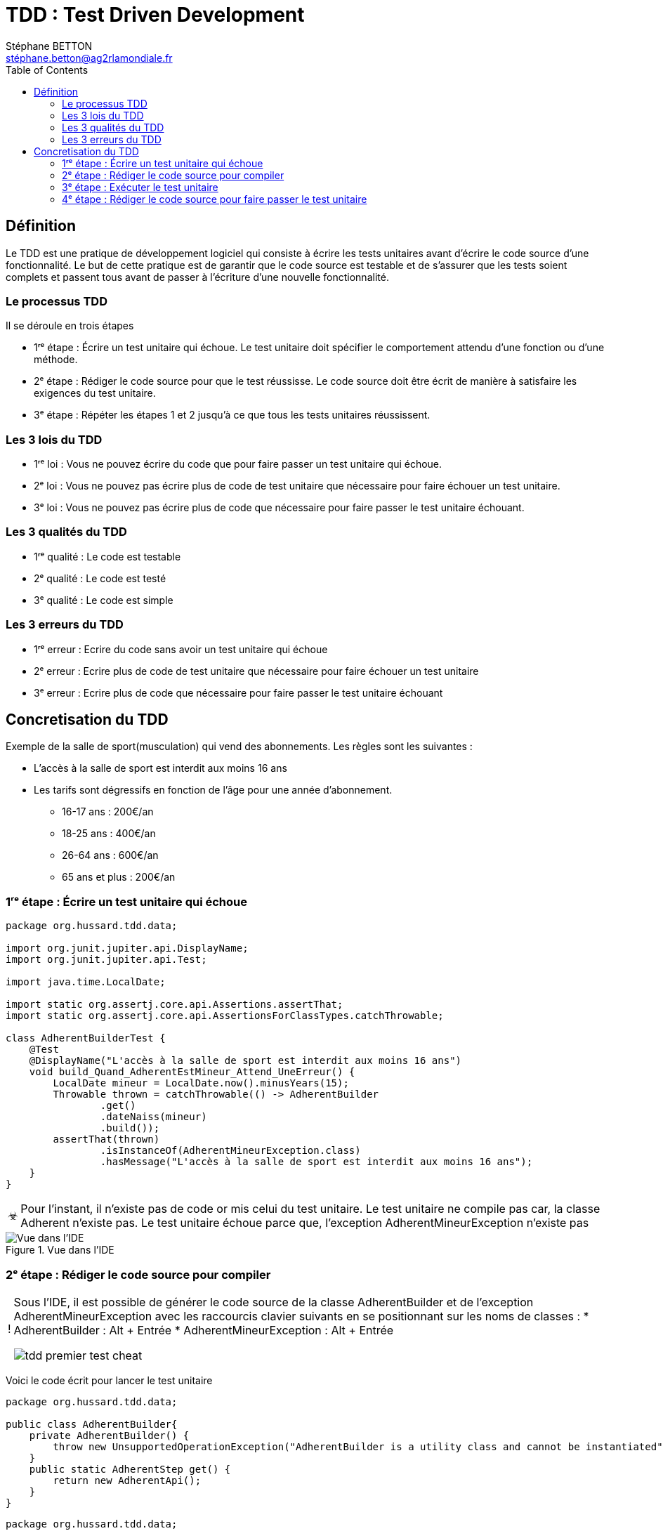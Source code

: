= TDD : Test Driven Development
:doctype: book
:encoding: utf-8
:lang: fr
:icons: font
:tip-caption: pass:[&#x1F441;]
:warning-caption: pass:[&#9888]
:important-caption: pass:[&#9763;]
:note-caption: pass:[&#33;]
:caution-caption: pass:[&#9761;]
:source-highlighter: rouge
:rouge-style: github
:includedir: _includes
:author: Stéphane BETTON
:email: stéphane.betton@ag2rlamondiale.fr
:toc: left
:toclevels: 6

== Définition
Le TDD est une pratique de développement logiciel qui consiste à écrire les tests unitaires avant d'écrire le code source d'une fonctionnalité. Le but de cette pratique est de garantir que le code source est testable et de s'assurer que les tests soient complets et passent tous avant de passer à l'écriture d'une nouvelle fonctionnalité.



=== Le processus TDD

Il se déroule en trois étapes

* 1ʳᵉ étape : Écrire un test unitaire qui échoue. Le test unitaire doit spécifier le comportement attendu d'une fonction ou d'une méthode.
* 2ᵉ étape : Rédiger le code source pour que le test réussisse. Le code source doit être écrit de manière à satisfaire les exigences du test unitaire.
* 3ᵉ étape : Répéter les étapes 1 et 2 jusqu'à ce que tous les tests unitaires réussissent.

=== Les 3 lois du TDD
* 1ʳᵉ loi : Vous ne pouvez écrire du code que pour faire passer un test unitaire qui échoue.
* 2ᵉ loi : Vous ne pouvez pas écrire plus de code de test unitaire que nécessaire pour faire échouer un test unitaire.
* 3ᵉ loi : Vous ne pouvez pas écrire plus de code que nécessaire pour faire passer le test unitaire échouant.

=== Les 3 qualités du TDD
* 1ʳᵉ qualité : Le code est testable
* 2ᵉ qualité : Le code est testé
* 3ᵉ qualité : Le code est simple


=== Les 3 erreurs du TDD

* 1ʳᵉ erreur : Ecrire du code sans avoir un test unitaire qui échoue
* 2ᵉ erreur : Ecrire plus de code de test unitaire que nécessaire pour faire échouer un test unitaire
* 3ᵉ erreur : Ecrire plus de code que nécessaire pour faire passer le test unitaire échouant


== Concretisation du TDD

Exemple de la salle de sport(musculation) qui vend des abonnements.
Les règles sont les suivantes :

* L'accès à la salle de sport est interdit aux moins 16 ans
* Les tarifs sont dégressifs en fonction de l'âge pour une année d'abonnement.
     - 16-17 ans : 200€/an
     - 18-25 ans : 400€/an
     - 26-64 ans : 600€/an
     - 65 ans et plus : 200€/an

=== 1ʳᵉ étape : Écrire un test unitaire qui échoue
[source,java]
----
package org.hussard.tdd.data;

import org.junit.jupiter.api.DisplayName;
import org.junit.jupiter.api.Test;

import java.time.LocalDate;

import static org.assertj.core.api.Assertions.assertThat;
import static org.assertj.core.api.AssertionsForClassTypes.catchThrowable;

class AdherentBuilderTest {
    @Test
    @DisplayName("L'accès à la salle de sport est interdit aux moins 16 ans")
    void build_Quand_AdherentEstMineur_Attend_UneErreur() {
        LocalDate mineur = LocalDate.now().minusYears(15);
        Throwable thrown = catchThrowable(() -> AdherentBuilder
                .get()
                .dateNaiss(mineur)
                .build());
        assertThat(thrown)
                .isInstanceOf(AdherentMineurException.class)
                .hasMessage("L'accès à la salle de sport est interdit aux moins 16 ans");
    }
}
----
[IMPORTANT]
====
Pour l'instant, il n'existe pas de code or mis celui du test unitaire. Le test unitaire ne compile pas car, la classe Adherent n'existe pas. Le test unitaire échoue parce que, l'exception AdherentMineurException n'existe pas
====


.Vue dans l'IDE
image::../asciidoc/images/tdd_premier_test.png[Vue dans l'IDE]

=== 2ᵉ étape : Rédiger le code source pour compiler

[NOTE]
====
Sous l'IDE, il est possible de générer le code source de la classe AdherentBuilder et de l'exception AdherentMineurException avec les raccourcis clavier suivants en se positionnant sur les noms de classes :
* AdherentBuilder : Alt + Entrée
* AdherentMineurException : Alt + Entrée

image::../asciidoc/images/tdd_premier_test_cheat.png[]
====
Voici le code écrit pour lancer le test unitaire

[source,java]
----
package org.hussard.tdd.data;

public class AdherentBuilder{
    private AdherentBuilder() {
        throw new UnsupportedOperationException("AdherentBuilder is a utility class and cannot be instantiated");
    }
    public static AdherentStep get() {
        return new AdherentApi();
    }
}
----
[source,java]
----
package org.hussard.tdd.data;

public class AdherentMineurException extends RuntimeException {
    public AdherentMineurException() {
        super("L'accès à la salle de sport est interdit aux moins 16 ans");
    }
}
----
[source,java]
----
package org.hussard.tdd.data;

import java.time.LocalDate;

public interface AdherentStep {
    Builder dateNaiss(LocalDate dateNaiss);
    public interface Builder {
        Adherent build();
    }
}
----
[source,java]
----
package org.hussard.tdd.data;

import java.time.LocalDate;

public class AdherentApi  implements  AdherentStep, AdherentStep.Builder{
    private LocalDate dateNaiss;
    @Override
    public AdherentStep.Builder dateNaiss(LocalDate dateNaiss) {
        this.dateNaiss = dateNaiss;
        return this;
    }

    @Override
    public Adherent build() {
        return new Adherent("nom", "prenom", this.dateNaiss, "email", "telephone");
    }
}
----
[source,java]
----
package org.hussard.tdd.data;

import java.time.LocalDate;

public class Adherent {
    private final String nom;
    private final String prenom;
    private final LocalDate dateNaiss;
    private final String email;
    private final String telephone;

    Adherent(String nom,
                    String prenom,
                    LocalDate dateNaiss,
                    String email,
                    String telephone) {
        this.nom = nom;
        this.prenom = prenom;
        this.dateNaiss = dateNaiss;
        this.email = email;
        this.telephone = telephone;
    }

    public String getNom() {
        return nom;
    }

    public String getPrenom() {
        return prenom;
    }

    public LocalDate getDateNaiss() {
        return dateNaiss;
    }

    public String getEmail() {
        return email;
    }

    public String getTelephone() {
        return telephone;
    }
}
----

[IMPORTANT]
====
Le code écrit est le minimum pour compiler
====
image::../asciidoc/images/tdd_premier_test_compile.png[Vue dans l'IDE]

=== 3ᵉ étape : Exécuter le test unitaire
Le test unitaire échoue car, l'exception AdherentMineurException n'est pas levée.

image::../asciidoc/images/tdd_premier_test_echou.png[Vue dans l'IDE]

=== 4ᵉ étape : Rédiger le code source pour faire passer le test unitaire

Maintenant, nous allons écrire le code pour faire passer le test unitaire. Et bien sûr, nous allons écrire le minimum de code pour faire passer le test unitaire.
